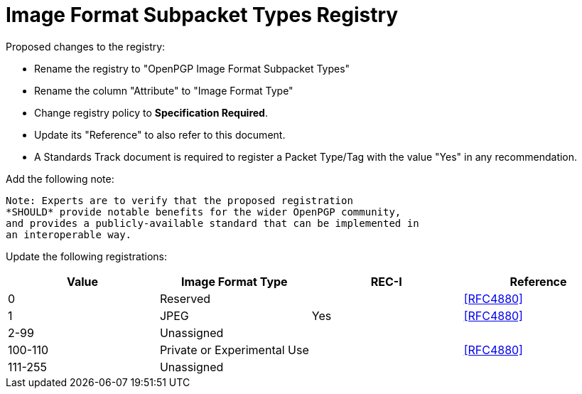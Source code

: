 [#registry-image]
= Image Format Subpacket Types Registry

Proposed changes to the registry:

* Rename the registry to "OpenPGP Image Format Subpacket Types"

* Rename the column "Attribute" to "Image Format Type"

* Change registry policy to *Specification Required*.

* Update its "Reference" to also refer to this document.

* A Standards Track document is required to register a Packet Type/Tag
with the value "Yes" in any recommendation.

Add the following note:

----
Note: Experts are to verify that the proposed registration
*SHOULD* provide notable benefits for the wider OpenPGP community,
and provides a publicly-available standard that can be implemented in
an interoperable way.
----

Update the following registrations:

|===
| Value | Image Format Type | REC-I | Reference

| 0 | Reserved        | | <<RFC4880>>
| 1 | JPEG | Yes | <<RFC4880>>
| 2-99 | Unassigned  | |
| 100-110 | Private or Experimental Use  | | <<RFC4880>>
| 111-255 | Unassigned  | |

|===

